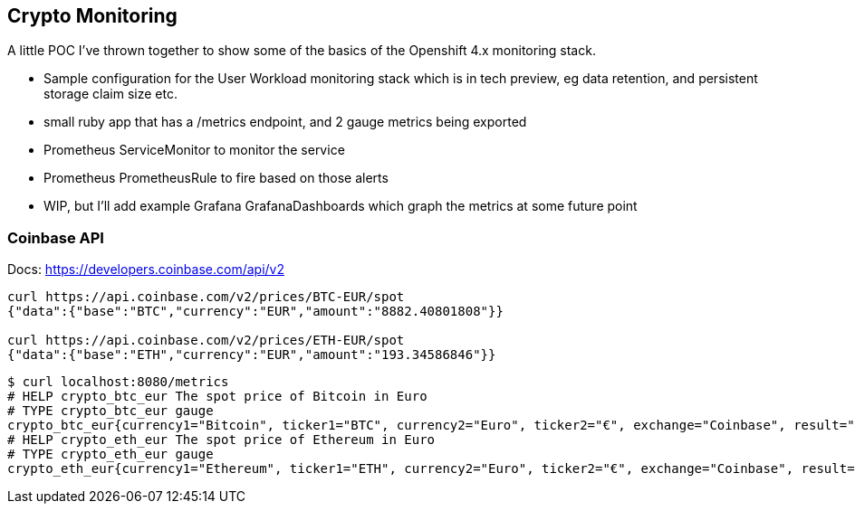 == Crypto Monitoring
A little POC I've thrown together to show some of the basics of the Openshift 4.x monitoring stack.

- Sample configuration for the User Workload monitoring stack which is in tech preview, eg data retention, and persistent storage claim size etc.
- small ruby app that has a /metrics endpoint, and 2 gauge metrics being exported
- Prometheus ServiceMonitor to monitor the service
- Prometheus PrometheusRule to fire based on those alerts
- WIP, but I'll add example Grafana GrafanaDashboards which graph the metrics at some future point


=== Coinbase API
Docs: https://developers.coinbase.com/api/v2

----
curl https://api.coinbase.com/v2/prices/BTC-EUR/spot
{"data":{"base":"BTC","currency":"EUR","amount":"8882.40801808"}}

curl https://api.coinbase.com/v2/prices/ETH-EUR/spot
{"data":{"base":"ETH","currency":"EUR","amount":"193.34586846"}}
----



----
$ curl localhost:8080/metrics
# HELP crypto_btc_eur The spot price of Bitcoin in Euro
# TYPE crypto_btc_eur gauge
crypto_btc_eur{currency1="Bitcoin", ticker1="BTC", currency2="Euro", ticker2="€", exchange="Coinbase", result="succeeded"} 8078.474036225
# HELP crypto_eth_eur The spot price of Ethereum in Euro
# TYPE crypto_eth_eur gauge
crypto_eth_eur{currency1="Ethereum", ticker1="ETH", currency2="Euro", ticker2="€", exchange="Coinbase", result="succeeded"} 201.329387355
----
